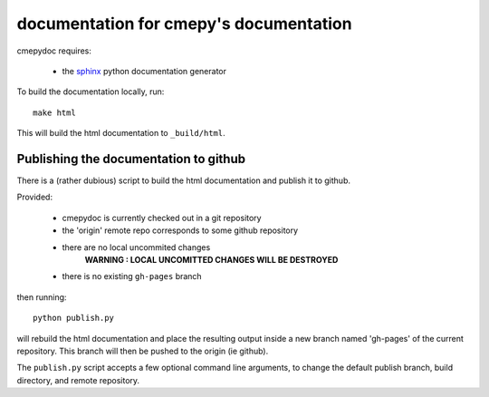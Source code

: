 =======================================
documentation for cmepy's documentation
=======================================

cmepydoc requires:

 * the `sphinx <http://sphinx.pocoo.org/>`_ python documentation generator

To build the documentation locally, run::

    make html

This will build the html documentation to ``_build/html``.

Publishing the documentation to github
--------------------------------------
There is a (rather dubious) script to build the html documentation and
publish it to github.

Provided:

 * cmepydoc is currently checked out in a git repository
 * the 'origin' remote repo corresponds to some github repository
 * there are no local uncommited changes
    **WARNING : LOCAL UNCOMITTED CHANGES WILL BE DESTROYED**
 * there is no existing ``gh-pages`` branch

then running::

    python publish.py

will rebuild the html documentation and place the resulting output inside a new
branch named 'gh-pages' of the
current repository. This branch will then be pushed to the origin (ie github).

The ``publish.py`` script accepts a few optional command line arguments, to
change the default publish branch, build directory, and remote repository.
